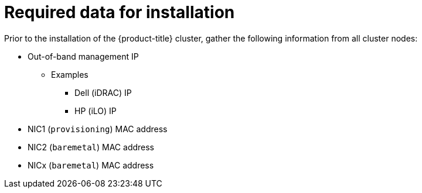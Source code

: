 
//
// * installing/installing_bare_metal_ipi/ztp-for-factory-prerequisites.adoc

[id="required-data-for-installation_{context}"]
= Required data for installation

Prior to the installation of the {product-title} cluster, gather the following information from all cluster nodes:

* Out-of-band management IP
** Examples
*** Dell (iDRAC) IP
*** HP (iLO) IP

ifeval::[{product-version} >= 4.6]
.When using the `provisioning` network
endif::[]

* NIC1 (`provisioning`) MAC address
* NIC2 (`baremetal`) MAC address

ifeval::[{product-version} >= 4.6]
.When omitting the `provisioning` network
endif::[]

* NICx (`baremetal`) MAC address
